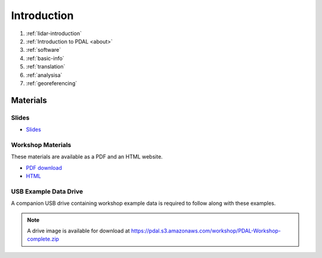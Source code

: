 .. _introduction:

Introduction
================================================================================

1. :ref:`lidar-introduction`

2. :ref:`Introduction to PDAL <about>`

3. :ref:`software`

4. :ref:`basic-info`

5. :ref:`translation`

6. :ref:`analysisa`

7. :ref:`georeferencing`

Materials
--------------------------------------------------------------------------------

Slides
................................................................................

* `Slides <https://pdal.s3.amazonaws.com/workshop/slides.zip>`__

Workshop Materials
................................................................................

These materials are available as a PDF and an HTML website.

* `PDF download <https://pdal.s3.amazonaws.com/workshop/PDAL-workshop.pdf>`__
* `HTML <https://pdal.s3.amazonaws.com/workshop/PDAL-workshop-html.zip>`__

USB Example Data Drive
................................................................................

A companion USB drive containing workshop example data is required
to follow along with these examples.

.. image:: ./images/agenda-usb-drive.jpg

.. note::

    A drive image is available for download at
    https://pdal.s3.amazonaws.com/workshop/PDAL-Workshop-complete.zip
